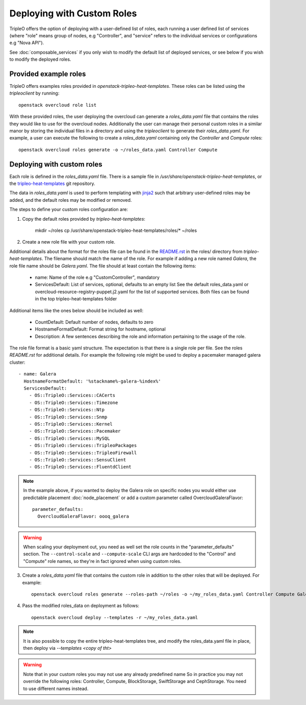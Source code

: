 .. _custom_roles:

Deploying with Custom Roles
===========================

TripleO offers the option of deploying with a user-defined list of roles,
each running a user defined list of services (where "role" means group of
nodes, e.g "Controller", and "service" refers to the individual services or
configurations e.g "Nova API").

See :doc:`composable_services` if you only wish to modify the default list of
deployed services, or see below if you wish to modify the deployed roles.


Provided example roles
----------------------

TripleO offers examples roles provided in `openstack-tripleo-heat-templates`.
These roles can be listed using the `tripleoclient` by running::

    openstack overcloud role list

With these provided roles, the user deploying the overcloud can generate a
`roles_data.yaml` file that contains the roles they would like to use for the
overcloud nodes.  Additionally the user can manage their personal custom roles
in a similar manor by storing the individual files in a directory and using
the `tripleoclient` to generate their `roles_data.yaml`. For example, a user
can execute the following to create a `roles_data.yaml` containing only the
`Controller` and `Compute` roles::

    openstack overcloud roles generate -o ~/roles_data.yaml Controller Compute

Deploying with custom roles
---------------------------

Each role is defined in the `roles_data.yaml` file. There is a sample file in
`/usr/share/openstack-tripleo-heat-templates`, or the tripleo-heat-templates_ git
repository.

The data in `roles_data.yaml` is used to perform templating with jinja2_ such
that arbitrary user-defined roles may be added, and the default roles may
be modified or removed.

The steps to define your custom roles configuration are:

1. Copy the default roles provided by `tripleo-heat-templates`:

    mkdir ~/roles
    cp /usr/share/openstack-tripleo-heat-templates/roles/* ~/roles

2. Create a new role file with your custom role.

Additional details about the format for the roles file can be found in the
`README.rst <http://git.openstack.org/cgit/openstack/tripleo-heat-templates/tree/roles/README.rst>`_
in the roles/ directory from `tripleo-heat-templates`. The filename should
match the name of the role. For example if adding a new role named `Galera`,
the role file name should be `Galera.yaml`. The file should at least contain
the following items:

    * name: Name of the role e.g "CustomController", mandatory
    * ServicesDefault: List of services, optional, defaults to an empty list
      See the default roles_data.yaml or overcloud-resource-registry-puppet.j2.yaml
      for the list of supported services. Both files can be found in the top
      tripleo-heat-templates folder

Additional items like the ones below should be included as well:

    * CountDefault: Default number of nodes, defaults to zero
    * HostnameFormatDefault: Format string for hostname, optional
    * Description: A few sentences describing the role and information
      pertaining to the usage of the role.

The role file format is a basic yaml structure. The expectation is that there
is a single role per file. See the roles `README.rst` for additional details. For
example the following role might be used to deploy a pacemaker managed galera
cluster::

  - name: Galera
    HostnameFormatDefault: '%stackname%-galera-%index%'
    ServicesDefault:
      - OS::TripleO::Services::CACerts
      - OS::TripleO::Services::Timezone
      - OS::TripleO::Services::Ntp
      - OS::TripleO::Services::Snmp
      - OS::TripleO::Services::Kernel
      - OS::TripleO::Services::Pacemaker
      - OS::TripleO::Services::MySQL
      - OS::TripleO::Services::TripleoPackages
      - OS::TripleO::Services::TripleoFirewall
      - OS::TripleO::Services::SensuClient
      - OS::TripleO::Services::FluentdClient

.. note::
   In the example above, if you wanted to deploy the Galera role on specific nodes
   you would either use predictable placement :doc:`node_placement` or add a custom
   parameter called OvercloudGaleraFlavor::


     parameter_defaults:
       OvercloudGaleraFlavor: oooq_galera

.. warning::
   When scaling your deployment out, you need as well set the role counts in the
   "parameter_defaults" section. The ``--control-scale`` and ``--compute-scale``
   CLI args are hardcoded to the "Control" and "Compute" role names, so they're in
   fact ignored when using custom roles.

3. Create a `roles_data.yaml` file that contains the custom role in addition
   to the other roles that will be deployed. For example::

    openstack overcloud roles generate --roles-path ~/roles -o ~/my_roles_data.yaml Controller Compute Galera

4. Pass the modified roles_data on deployment as follows::

    openstack overcloud deploy --templates -r ~/my_roles_data.yaml

.. note::
  It is also possible to copy the entire tripleo-heat-templates tree, and modify
  the roles_data.yaml file in place, then deploy via `--templates <copy of tht>`

.. warning::
  Note that in your custom roles you may not use any already predefined name
  So in practice you may not override the following roles: Controller, Compute,
  BlockStorage, SwiftStorage and CephStorage. You need to use different names
  instead.


.. _tripleo-heat-templates: https://git.openstack.org/openstack/tripleo-heat-templates
.. _jinja2: http://jinja.pocoo.org/docs/dev/
